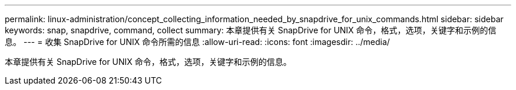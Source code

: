 ---
permalink: linux-administration/concept_collecting_information_needed_by_snapdrive_for_unix_commands.html 
sidebar: sidebar 
keywords: snap, snapdrive, command, collect 
summary: 本章提供有关 SnapDrive for UNIX 命令，格式，选项，关键字和示例的信息。 
---
= 收集 SnapDrive for UNIX 命令所需的信息
:allow-uri-read: 
:icons: font
:imagesdir: ../media/


[role="lead"]
本章提供有关 SnapDrive for UNIX 命令，格式，选项，关键字和示例的信息。
